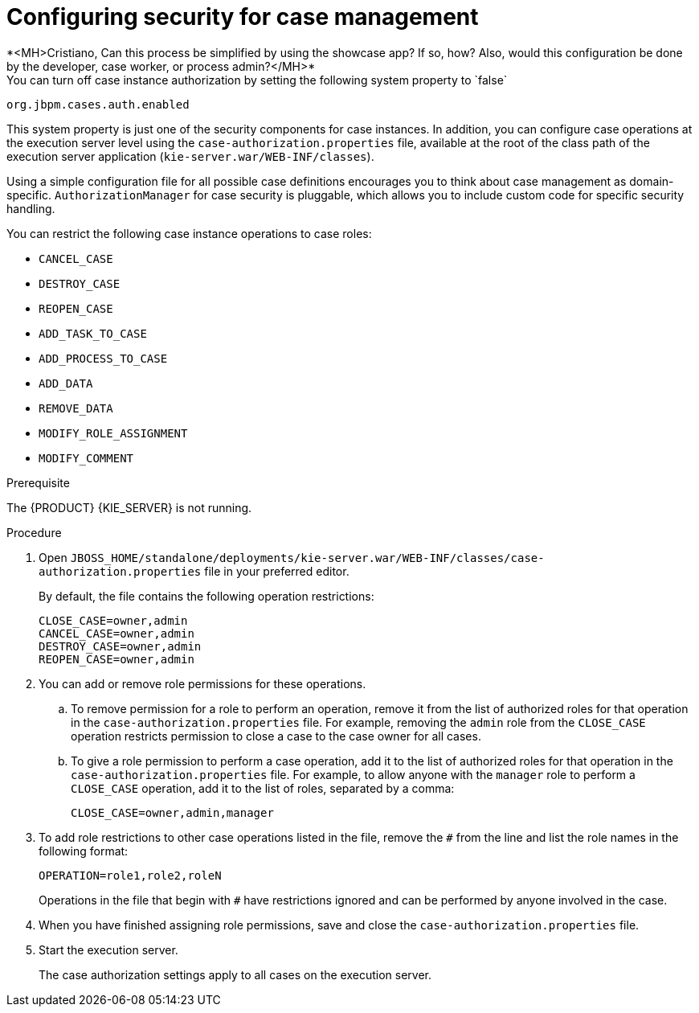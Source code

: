 [id='case-management-security-configuration-proc-{context}']
= Configuring security for case management
*<MH>Cristiano, Can this process be simplified by using the showcase app? If so, how? Also, would this configuration be done by the developer, case worker, or process admin?</MH>*
You can turn off case instance authorization by setting the following system property to `false`:

`org.jbpm.cases.auth.enabled`

This system property is just one of the security components for case instances. In addition, you can configure case operations at the execution server level using the `case-authorization.properties` file, available at the root of the class path of the execution server application (`kie-server.war/WEB-INF/classes`).

Using a simple configuration file for all possible case definitions encourages you to think about case management as domain-specific. `AuthorizationManager` for case security is pluggable, which allows you to include custom code for specific security handling.

You can restrict the following case instance operations to case roles:

* `CANCEL_CASE`
* `DESTROY_CASE`
* `REOPEN_CASE`
* `ADD_TASK_TO_CASE`
* `ADD_PROCESS_TO_CASE`
* `ADD_DATA`
* `REMOVE_DATA`
* `MODIFY_ROLE_ASSIGNMENT`
* `MODIFY_COMMENT`

.Prerequisite
The {PRODUCT} {KIE_SERVER} is not running.

.Procedure
. Open `JBOSS_HOME/standalone/deployments/kie-server.war/WEB-INF/classes/case-authorization.properties` file in your preferred editor.
+
By default, the file contains the following operation restrictions:
+
[source]
----
CLOSE_CASE=owner,admin
CANCEL_CASE=owner,admin
DESTROY_CASE=owner,admin
REOPEN_CASE=owner,admin
----
. You can add or remove role permissions for these operations.
.. To remove permission for a role to perform an operation, remove it from the list of authorized roles for that operation in the `case-authorization.properties` file. For example, removing the `admin` role from the `CLOSE_CASE` operation restricts permission to close a case to the case owner for all cases.
.. To give a role permission to perform a case operation, add it to the list of authorized roles for that operation in the `case-authorization.properties` file. For example, to allow anyone with the `manager` role to perform a `CLOSE_CASE` operation, add it to the list of roles, separated by a comma:
+
`CLOSE_CASE=owner,admin,manager`

. To add role restrictions to other case operations listed in the file, remove the `#` from the line and list the role names in the following format:
+
`OPERATION=role1,role2,roleN`
+
Operations in the file that begin with `#` have restrictions ignored and can be performed by anyone involved in the case.
. When you have finished assigning role permissions, save and close the `case-authorization.properties` file.
. Start the execution server.
+
The case authorization settings apply to all cases on the execution server.
